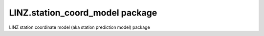LINZ.station_coord_model package
=======================

LINZ station coordinate model (aka station prediction model) package
